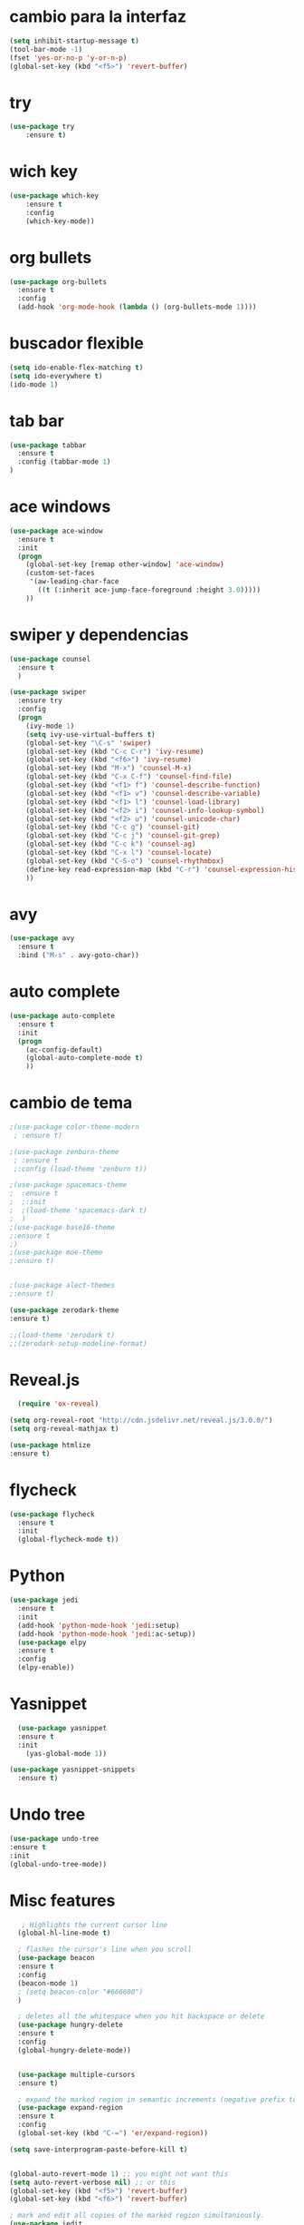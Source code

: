 * cambio para la interfaz
#+BEGIN_SRC emacs-lisp
(setq inhibit-startup-message t)
(tool-bar-mode -1)
(fset 'yes-or-no-p 'y-or-n-p)
(global-set-key (kbd "<f5>") 'revert-buffer)
#+END_SRC

* try
#+BEGIN_SRC emacs-lisp
(use-package try
	:ensure t)

#+END_SRC

* wich key
#+BEGIN_SRC emacs-lisp 
(use-package which-key
	:ensure t 
	:config
	(which-key-mode))

#+END_SRC

* org bullets
#+BEGIN_SRC emacs-lisp 
(use-package org-bullets
  :ensure t
  :config
  (add-hook 'org-mode-hook (lambda () (org-bullets-mode 1))))
#+END_SRC

* buscador flexible
#+BEGIN_SRC emacs-lisp 
(setq ido-enable-flex-matching t)
(setq ido-everywhere t)
(ido-mode 1)

#+END_SRC

* tab bar
#+BEGIN_SRC emacs-lisp
(use-package tabbar
  :ensure t
  :config (tabbar-mode 1)
)
#+END_SRC

* ace windows
#+BEGIN_SRC emacs-lisp 
(use-package ace-window
  :ensure t
  :init
  (progn
    (global-set-key [remap other-window] 'ace-window)
    (custom-set-faces
     '(aw-leading-char-face
       ((t (:inherit ace-jump-face-foreground :height 3.0))))) 
    ))

#+END_SRC

* swiper y dependencias
#+BEGIN_SRC emacs-lisp
(use-package counsel
  :ensure t
  )

(use-package swiper
  :ensure try
  :config
  (progn
    (ivy-mode 1)
    (setq ivy-use-virtual-buffers t)
    (global-set-key "\C-s" 'swiper)
    (global-set-key (kbd "C-c C-r") 'ivy-resume)
    (global-set-key (kbd "<f6>") 'ivy-resume)
    (global-set-key (kbd "M-x") 'counsel-M-x)
    (global-set-key (kbd "C-x C-f") 'counsel-find-file)
    (global-set-key (kbd "<f1> f") 'counsel-describe-function)
    (global-set-key (kbd "<f1> v") 'counsel-describe-variable)
    (global-set-key (kbd "<f1> l") 'counsel-load-library)
    (global-set-key (kbd "<f2> i") 'counsel-info-lookup-symbol)
    (global-set-key (kbd "<f2> u") 'counsel-unicode-char)
    (global-set-key (kbd "C-c g") 'counsel-git)
    (global-set-key (kbd "C-c j") 'counsel-git-grep)
    (global-set-key (kbd "C-c k") 'counsel-ag)
    (global-set-key (kbd "C-x l") 'counsel-locate)
    (global-set-key (kbd "C-S-o") 'counsel-rhythmbox)
    (define-key read-expression-map (kbd "C-r") 'counsel-expression-history)
    ))
#+END_SRC

* avy
#+BEGIN_SRC emacs-lisp
(use-package avy
  :ensure t
  :bind ("M-s" . avy-goto-char))
#+END_SRC

* auto complete
#+BEGIN_SRC emacs-lisp
(use-package auto-complete
  :ensure t
  :init
  (progn
    (ac-config-default)
    (global-auto-complete-mode t)
    ))
#+END_SRC

* cambio de tema
#+BEGIN_SRC emacs-lisp
;(use-package color-theme-modern
 ; :ensure t)
    
;(use-package zenburn-theme
 ; :ensure t
 ;:config (load-theme 'zenburn t))

;(use-package spacemacs-theme
;  :ensure t
;  ;:init
;  ;(load-theme 'spacemacs-dark t)
;  )
;(use-package base16-theme
;:ensure t
;)
;(use-package moe-theme
;:ensure t)


;(use-package alect-themes
;:ensure t)

(use-package zerodark-theme
:ensure t)

;;(load-theme 'zerodark t)
;;(zerodark-setup-modeline-format)
#+END_SRC

* Reveal.js
  #+BEGIN_SRC emacs-lisp
  (require 'ox-reveal)

(setq org-reveal-root "http://cdn.jsdelivr.net/reveal.js/3.0.0/")
(setq org-reveal-mathjax t)

(use-package htmlize
:ensure t)
  
  #+END_SRC
* flycheck
  #+BEGIN_SRC emacs-lisp
    (use-package flycheck
      :ensure t
      :init
      (global-flycheck-mode t))
  #+END_SRC
* Python
  #+BEGIN_SRC emacs-lisp
    (use-package jedi
      :ensure t
      :init
      (add-hook 'python-mode-hook 'jedi:setup)
      (add-hook 'python-mode-hook 'jedi:ac-setup))
      (use-package elpy 
      :ensure t
      :config 
      (elpy-enable))
  #+END_SRC
* Yasnippet
  #+BEGIN_SRC emacs-lisp
  (use-package yasnippet
  :ensure t
  :init
    (yas-global-mode 1))

(use-package yasnippet-snippets
  :ensure t)
  #+END_SRC
* Undo tree
  #+BEGIN_SRC emacs-lisp
  (use-package undo-tree
  :ensure t
  :init
  (global-undo-tree-mode))
  #+END_SRC
* Misc features
  #+BEGIN_SRC emacs-lisp
   ; Highlights the current cursor line
  (global-hl-line-mode t)
  
  ; flashes the cursor's line when you scroll
  (use-package beacon
  :ensure t
  :config
  (beacon-mode 1)
  ; (setq beacon-color "#666600")
  )
  
  ; deletes all the whitespace when you hit backspace or delete
  (use-package hungry-delete
  :ensure t
  :config
  (global-hungry-delete-mode))
  

  (use-package multiple-cursors
  :ensure t)

  ; expand the marked region in semantic increments (negative prefix to reduce region)
  (use-package expand-region
  :ensure t
  :config 
  (global-set-key (kbd "C-=") 'er/expand-region))

(setq save-interprogram-paste-before-kill t)


(global-auto-revert-mode 1) ;; you might not want this
(setq auto-revert-verbose nil) ;; or this
(global-set-key (kbd "<f5>") 'revert-buffer)
(global-set-key (kbd "<f6>") 'revert-buffer)

; mark and edit all copies of the marked region simultaniously. 
(use-package iedit
:ensure t)

; if you're windened, narrow to the region, if you're narrowed, widen
; bound to C-x n
(defun narrow-or-widen-dwim (p)
"If the buffer is narrowed, it widens. Otherwise, it narrows intelligently.
Intelligently means: region, org-src-block, org-subtree, or defun,
whichever applies first.
Narrowing to org-src-block actually calls `org-edit-src-code'.

With prefix P, don't widen, just narrow even if buffer is already
narrowed."
(interactive "P")
(declare (interactive-only))
(cond ((and (buffer-narrowed-p) (not p)) (widen))
((region-active-p)
(narrow-to-region (region-beginning) (region-end)))
((derived-mode-p 'org-mode)
;; `org-edit-src-code' is not a real narrowing command.
;; Remove this first conditional if you don't want it.
(cond ((ignore-errors (org-edit-src-code))
(delete-other-windows))
((org-at-block-p)
(org-narrow-to-block))
(t (org-narrow-to-subtree))))
(t (narrow-to-defun))))

;; (define-key endless/toggle-map "n" #'narrow-or-widen-dwim)
;; This line actually replaces Emacs' entire narrowing keymap, that's
;; how much I like this command. Only copy it if that's what you want.
(define-key ctl-x-map "n" #'narrow-or-widen-dwim)
  #+END_SRC
* web mode
  #+BEGIN_SRC emacs-lisp
   (use-package web-mode
    :ensure t
    :config
	   (add-to-list 'auto-mode-alist '("\\.html?\\'" . web-mode))
	   (add-to-list 'auto-mode-alist '("\\.vue?\\'" . web-mode))
	   (setq web-mode-engines-alist
		 '(("django"    . "\\.html\\'")))
	   (setq web-mode-ac-sources-alist
	   '(("css" . (ac-source-css-property))
	   ("vue" . (ac-source-words-in-buffer ac-source-abbrev))
         ("html" . (ac-source-words-in-buffer ac-source-abbrev))))
(setq web-mode-enable-auto-closing t))
(setq web-mode-enable-auto-quoting t) ; this fixes the quote problem I mentioned
  #+END_SRC
* better shell
  #+BEGIN_SRC emacs-lisp
  (use-package better-shell
    :ensure t
    :bind (("C-\"" . better-shell-shell)
           ("C-:" . better-shell-remote-open)))
  #+END_SRC
* Projectile
  #+BEGIN_SRC emacs-lisp
  (use-package projectile
  :ensure t
  :config
  (projectile-global-mode)
  (setq projectile-completion-system 'ivy))

  ;(use-package counsel-projectile
  ;:ensure t
  ;:config
  ;(counsel-projectile-on))
  
  #+END_SRC
* Emmet
  #+BEGIN_SRC emacs-lisp
      (use-package emmet-mode
	:ensure t
	:config
	(add-hook 'sgml-mode-hook 'emmet-mode) ;; Auto-start on any markup modes
	(add-hook 'web-mode-hook 'emmet-mode) ;; Auto-start on any markup modes
	(add-hook 'css-mode-hook  'emmet-mode) ;; enable Emmet's css abbreviation.
	)
  
  #+END_SRC

* Neo tree and dependencies
  #+BEGIN_SRC emacs-lisp
  (use-package all-the-icons)
  (global-set-key [f8] 'neotree-toggle)
  (setq neo-theme (if (display-graphic-p) 'icons 'arrow))
  #+END_SRC
